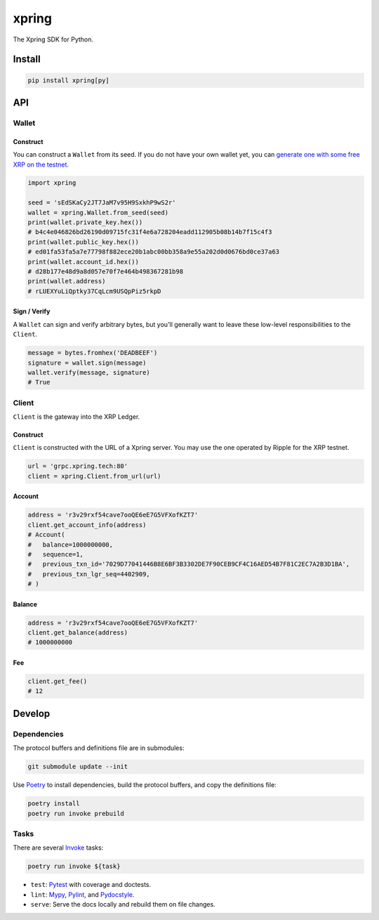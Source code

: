.. start-include

======
xpring
======

The Xpring SDK for Python.

.. image:: https://travis-ci.org/thejohnfreeman/xpring-py.svg?branch=master
   :target: https://travis-ci.org/thejohnfreeman/xpring-py
   :alt: Build status: Linux and OSX

.. image:: https://ci.appveyor.com/api/projects/status/github/thejohnfreeman/xpring-py?branch=master&svg=true
   :target: https://ci.appveyor.com/project/thejohnfreeman/xpring-py
   :alt: Build status: Windows

.. image:: https://readthedocs.org/projects/xpring-py/badge/?version=latest
   :target: https://xpring-py.readthedocs.io/
   :alt: Documentation status

.. image:: https://img.shields.io/pypi/v/xpring.svg
   :target: https://pypi.org/project/xpring/
   :alt: Latest PyPI version

.. image:: https://img.shields.io/pypi/pyversions/xpring.svg
   :target: https://pypi.org/project/xpring/
   :alt: Python versions supported


Install
=======

.. code-block:: shell

   pip install xpring[py]


API
===

------
Wallet
------

Construct
---------

You can construct a ``Wallet`` from its seed.
If you do not have your own wallet yet, you can `generate one with some free
XRP on the testnet`__.

.. __: https://xrpl.org/xrp-testnet-faucet.html

.. code-block:: python

   import xpring

   seed = 'sEdSKaCy2JT7JaM7v95H9SxkhP9wS2r'
   wallet = xpring.Wallet.from_seed(seed)
   print(wallet.private_key.hex())
   # b4c4e046826bd26190d09715fc31f4e6a728204eadd112905b08b14b7f15c4f3
   print(wallet.public_key.hex())
   # ed01fa53fa5a7e77798f882ece20b1abc00bb358a9e55a202d0d0676bd0ce37a63
   print(wallet.account_id.hex())
   # d28b177e48d9a8d057e70f7e464b498367281b98
   print(wallet.address)
   # rLUEXYuLiQptky37CqLcm9USQpPiz5rkpD


Sign / Verify
-------------

A ``Wallet`` can sign and verify arbitrary bytes, but you'll generally
want to leave these low-level responsibilities to the ``Client``.

.. code-block:: python

   message = bytes.fromhex('DEADBEEF')
   signature = wallet.sign(message)
   wallet.verify(message, signature)
   # True


------
Client
------

``Client`` is the gateway into the XRP Ledger.

Construct
---------

``Client`` is constructed with the URL of a Xpring server.
You may use the one operated by Ripple for the XRP testnet.

.. code-block:: python

   url = 'grpc.xpring.tech:80'
   client = xpring.Client.from_url(url)


Account
-------

.. code-block:: python

   address = 'r3v29rxf54cave7ooQE6eE7G5VFXofKZT7'
   client.get_account_info(address)
   # Account(
   #   balance=1000000000,
   #   sequence=1,
   #   previous_txn_id='7029D77041446B8E6BF3B3302DE7F90CEB9CF4C16AED54B7F81C2EC7A2B3D1BA',
   #   previous_txn_lgr_seq=4402909,
   # )


Balance
-------

.. code-block:: python

   address = 'r3v29rxf54cave7ooQE6eE7G5VFXofKZT7'
   client.get_balance(address)
   # 1000000000


Fee
---

.. code-block:: python

   client.get_fee()
   # 12


.. end-include


Develop
=======

------------
Dependencies
------------

The protocol buffers and definitions file are in submodules:

.. code-block:: shell

   git submodule update --init

Use Poetry_ to install dependencies, build the protocol buffers, and copy the
definitions file:

.. code-block:: shell

   poetry install
   poetry run invoke prebuild

.. _Poetry: https://python-poetry.org/docs/

-----
Tasks
-----

There are several Invoke_ tasks:

.. _Invoke: http://www.pyinvoke.org/

.. code-block:: shell

   poetry run invoke ${task}

- ``test``: Pytest_ with coverage and doctests.
- ``lint``: Mypy_, Pylint_, and Pydocstyle_.
- ``serve``: Serve the docs locally and rebuild them on file changes.

.. _Pytest: https://docs.pytest.org/
.. _Mypy: https://mypy.readthedocs.io/
.. _Pylint: https://www.pylint.org/
.. _Pydocstyle: http://www.pydocstyle.org/

